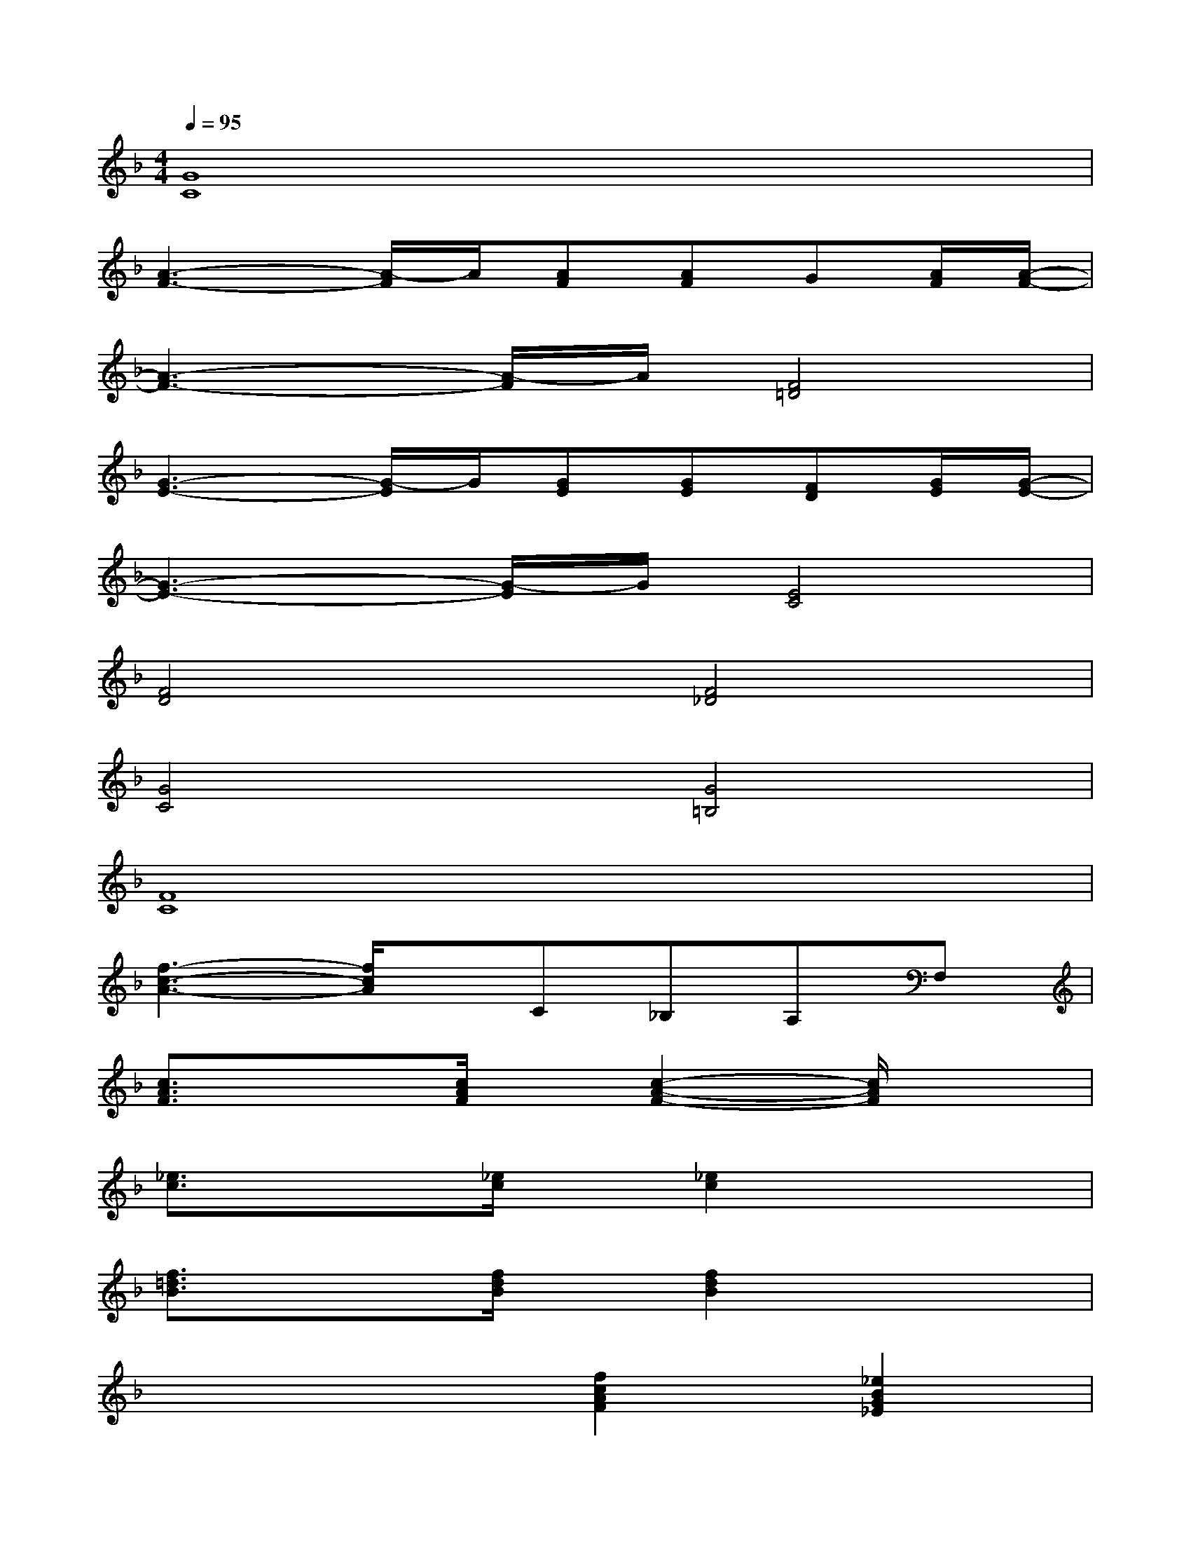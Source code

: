 X:1
T:
M:4/4
L:1/8
Q:1/4=95
K:F%1flats
V:1
[G8C8]|
[A3-F3-][A/2-F/2]A/2[AF][AF]G[A/2F/2][A/2-F/2-]|
[A3-F3-][A/2-F/2]A/2[F4=D4]|
[G3-E3-][G/2-E/2]G/2[GE][GE][FD][G/2E/2][G/2-E/2-]|
[G3-E3-][G/2-E/2]G/2[E4C4]|
[F4D4][F4_D4]|
[G4C4][G4=B,4]|
[F8C8]|
[f3-c3-A3-][f/2c/2A/2]x/2C_B,A,F,|
[c3/2A3/2F3/2]x3/2[c/2A/2F/2]x/2[c2-A2-F2-][c/2A/2F/2]x3/2|
[_e3/2c3/2]x3/2[_e/2c/2]x/2[_e2c2]x2|
[f3/2=d3/2B3/2]x3/2[f/2d/2B/2]x/2[f2d2B2]x2|
x4[f2c2A2F2][_e2B2G2_E2]|
[c3/2A3/2F3/2]x3/2[c/2A/2F/2]x/2[c2-A2-F2-][c/2A/2F/2]x3/2|
[_e3/2c3/2]x3/2[_e/2c/2]x/2[_e2c2]x2|
[_g3/2_d3/2]x3/2[_g/2_d/2]x/2[_g2-_d2-][_g/2_d/2]x/2[c-=G-C-]